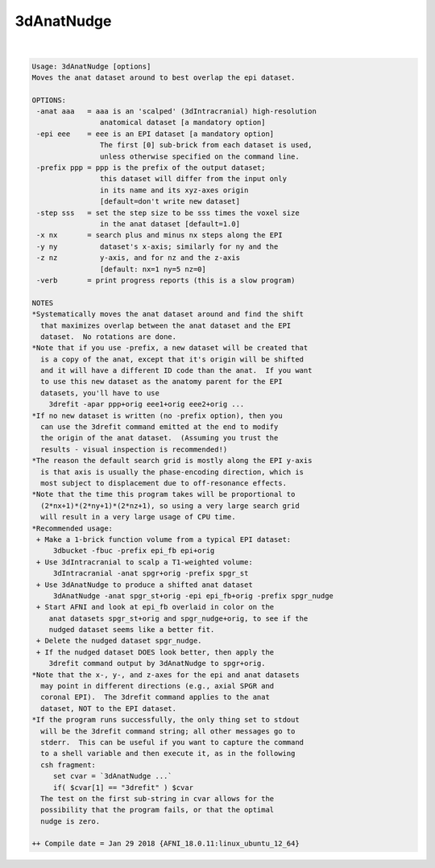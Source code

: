 ***********
3dAnatNudge
***********

.. _3dAnatNudge:

.. contents:: 
    :depth: 4 

| 

.. code-block:: none

    Usage: 3dAnatNudge [options]
    Moves the anat dataset around to best overlap the epi dataset.
    
    OPTIONS:
     -anat aaa   = aaa is an 'scalped' (3dIntracranial) high-resolution
                    anatomical dataset [a mandatory option]
     -epi eee    = eee is an EPI dataset [a mandatory option]
                    The first [0] sub-brick from each dataset is used,
                    unless otherwise specified on the command line.
     -prefix ppp = ppp is the prefix of the output dataset;
                    this dataset will differ from the input only
                    in its name and its xyz-axes origin
                    [default=don't write new dataset]
     -step sss   = set the step size to be sss times the voxel size
                    in the anat dataset [default=1.0]
     -x nx       = search plus and minus nx steps along the EPI
     -y ny          dataset's x-axis; similarly for ny and the
     -z nz          y-axis, and for nz and the z-axis
                    [default: nx=1 ny=5 nz=0]
     -verb       = print progress reports (this is a slow program)
    
    NOTES
    *Systematically moves the anat dataset around and find the shift
      that maximizes overlap between the anat dataset and the EPI
      dataset.  No rotations are done.
    *Note that if you use -prefix, a new dataset will be created that
      is a copy of the anat, except that it's origin will be shifted
      and it will have a different ID code than the anat.  If you want
      to use this new dataset as the anatomy parent for the EPI
      datasets, you'll have to use
        3drefit -apar ppp+orig eee1+orig eee2+orig ...
    *If no new dataset is written (no -prefix option), then you
      can use the 3drefit command emitted at the end to modify
      the origin of the anat dataset.  (Assuming you trust the
      results - visual inspection is recommended!)
    *The reason the default search grid is mostly along the EPI y-axis
      is that axis is usually the phase-encoding direction, which is
      most subject to displacement due to off-resonance effects.
    *Note that the time this program takes will be proportional to
      (2*nx+1)*(2*ny+1)*(2*nz+1), so using a very large search grid
      will result in a very large usage of CPU time.
    *Recommended usage:
     + Make a 1-brick function volume from a typical EPI dataset:
         3dbucket -fbuc -prefix epi_fb epi+orig
     + Use 3dIntracranial to scalp a T1-weighted volume:
         3dIntracranial -anat spgr+orig -prefix spgr_st
     + Use 3dAnatNudge to produce a shifted anat dataset
         3dAnatNudge -anat spgr_st+orig -epi epi_fb+orig -prefix spgr_nudge
     + Start AFNI and look at epi_fb overlaid in color on the
        anat datasets spgr_st+orig and spgr_nudge+orig, to see if the
        nudged dataset seems like a better fit.
     + Delete the nudged dataset spgr_nudge.
     + If the nudged dataset DOES look better, then apply the
        3drefit command output by 3dAnatNudge to spgr+orig.
    *Note that the x-, y-, and z-axes for the epi and anat datasets
      may point in different directions (e.g., axial SPGR and
      coronal EPI).  The 3drefit command applies to the anat
      dataset, NOT to the EPI dataset.
    *If the program runs successfully, the only thing set to stdout
      will be the 3drefit command string; all other messages go to
      stderr.  This can be useful if you want to capture the command
      to a shell variable and then execute it, as in the following
      csh fragment:
         set cvar = `3dAnatNudge ...`
         if( $cvar[1] == "3drefit" ) $cvar
      The test on the first sub-string in cvar allows for the
      possibility that the program fails, or that the optimal
      nudge is zero.
    
    ++ Compile date = Jan 29 2018 {AFNI_18.0.11:linux_ubuntu_12_64}
